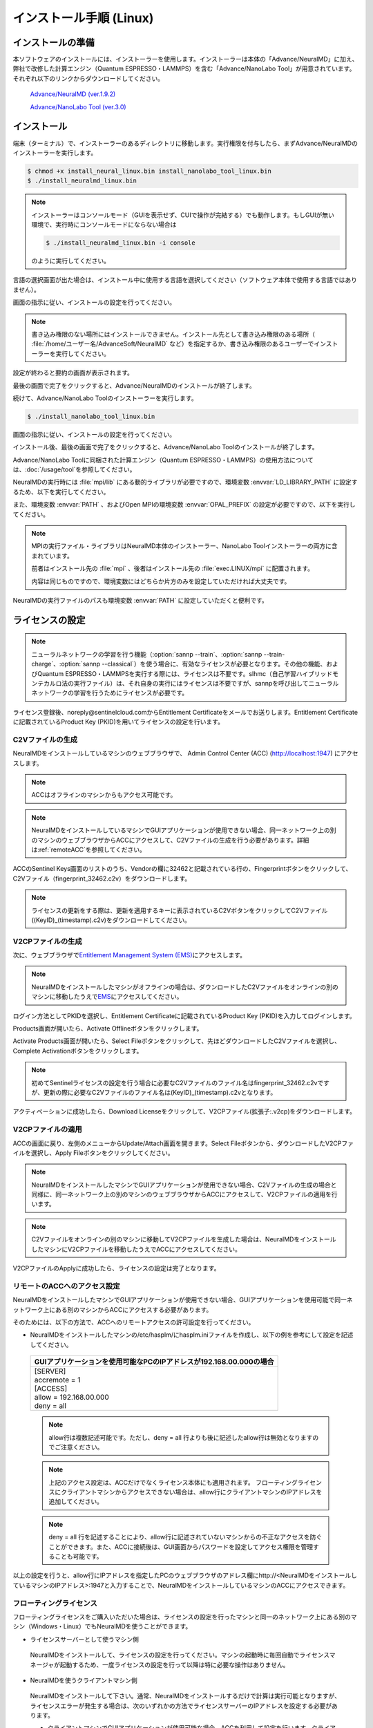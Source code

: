 .. _linux:

============================
インストール手順 (Linux)
============================

.. _preparel:

インストールの準備
==============================

本ソフトウェアのインストールには、インストーラーを使用します。インストーラーは本体の「Advance/NeuralMD」に加え、弊社で改修した計算エンジン（Quantum ESPRESSO・LAMMPS）を含む「Advance/NanoLabo Tool」が用意されています。それぞれ以下のリンクからダウンロードしてください。

 `Advance/NeuralMD (ver.1.9.2) <https://www.nanolabo.advancesoft.jp/?sdm_process_download=1&download_id=2164>`_

 `Advance/NanoLabo Tool (ver.3.0) <https://www.nanolabo.advancesoft.jp/?sdm_process_download=1&download_id=2795>`_

.. _installerl:

インストール
=============================

端末（ターミナル）で、インストーラーのあるディレクトリに移動します。実行権限を付与したら、まずAdvance/NeuralMDのインストーラーを実行します。

.. code-block:: console

 $ chmod +x install_neural_linux.bin install_nanolabo_tool_linux.bin
 $ ./install_neuralmd_linux.bin

.. note::

 インストーラーはコンソールモード（GUIを表示せず、CUIで操作が完結する）でも動作します。もしGUIが無い環境で、実行時にコンソールモードにならない場合は

 .. code-block:: console

   $ ./install_neuralmd_linux.bin -i console

 のように実行してください。

言語の選択画面が出た場合は、インストール中に使用する言語を選択してください（ソフトウェア本体で使用する言語ではありません）。

画面の指示に従い、インストールの設定を行ってください。

.. note::

 書き込み権限のない場所にはインストールできません。インストール先として書き込み権限のある場所（ :file:`/home/ユーザー名/AdvanceSoft/NeuralMD` など）を指定するか、書き込み権限のあるユーザーでインストーラーを実行してください。

設定が終わると要約の画面が表示されます。

.. image:: /img/install_summary_l.png

.. iniファイルの生成

最後の画面で完了をクリックすると、Advance/NeuralMDのインストールが終了します。

続けて、Advance/NanoLabo Toolのインストーラーを実行します。

.. code-block:: console

 $ ./install_nanolabo_tool_linux.bin

画面の指示に従い、インストールの設定を行ってください。

.. image:: /img/install_tool_l.png

インストール後、最後の画面で完了をクリックすると、Advance/NanoLabo Toolのインストールが終了します。

Advance/NanoLabo Toolに同梱された計算エンジン（Quantum ESPRESSO・LAMMPS）の使用方法については、\ :doc:`/usage/tool`\ を参照してください。

NeuralMDの実行時には :file:`mpi/lib` にある動的ライブラリが必要ですので、環境変数 :envvar:`LD_LIBRARY_PATH` に設定するため、以下を実行してください。

.. code-block:: console
 :caption: デフォルトの場所にインストールした場合の例

 export LD_LIBRARY_PATH=/opt/AdvanceSoft/NeuralMD/mpi/lib:$LD_LIBRARY_PATH

また、環境変数 :envvar:`PATH` 、およびOpen MPIの環境変数 :envvar:`OPAL_PREFIX` の設定が必要ですので、以下を実行してください。

.. code-block:: console
 :caption: デフォルトの場所にインストールした場合の例

 export PATH=/opt/AdvanceSoft/NeuralMD/mpi/bin:$PATH
 export OPAL_PREFIX=/opt/AdvanceSoft/NeuralMD/mpi

.. note::

 MPIの実行ファイル・ライブラリはNeuralMD本体のインストーラー、NanoLabo Toolインストーラーの両方に含まれています。

 前者はインストール先の :file:`mpi` 、後者はインストール先の :file:`exec.LINUX/mpi` に配置されます。

 内容は同じものですので、環境変数にはどちらか片方のみを設定していただければ大丈夫です。

NeuralMDの実行ファイルのパスも環境変数 :envvar:`PATH` に設定していただくと便利です。

.. code-block:: console
 :caption: デフォルトの場所にインストールした場合の例

 export PATH=/opt/AdvanceSoft/NeuralMD/bin:$PATH

.. _licensel:

ライセンスの設定
=============================

.. note::

   ニューラルネットワークの学習を行う機能（\ :option:`sannp --train`\ 、\ :option:`sannp --train-charge`\ 、\ :option:`sannp --classical`\ ）を使う場合に、有効なライセンスが必要となります。その他の機能、およびQuantum ESPRESSO・LAMMPSを実行する際には、ライセンスは不要です。slhmc（自己学習ハイブリッドモンテカルロ法の実行ファイル）は、それ自身の実行にはライセンスは不要ですが、sannpを呼び出してニューラルネットワークの学習を行うためにライセンスが必要です。

ライセンス登録後、noreply\@sentinelcloud.comからEntitlement Certificateをメールでお送りします。Entitlement Certificateに記載されているProduct Key (PKID)を用いてライセンスの設定を行います。

.. _licenseaccc2vl:

C2Vファイルの生成
+++++++++++++++++

NeuralMDをインストールしているマシンのウェブブラウザで、 Admin Control Center (ACC) (http://localhost:1947) にアクセスします。

.. note::
      
     ACCはオフラインのマシンからもアクセス可能です。

.. note::
      
    NeuralMDをインストールしているマシンでGUIアプリケーションが使用できない場合、同一ネットワーク上の別のマシンのウェブブラウザからACCにアクセスして、C2Vファイルの生成を行う必要があります。詳細は\ :ref:`remoteACC`\ を参照してください。

ACCのSentinel Keys画面のリストのうち、Vendorの欄に32462と記載されている行の、Fingerprintボタンをクリックして、C2Vファイル（fingerprint_32462.c2v）をダウンロードします。

.. image:: /img/ACCSentinelKeys.png

.. note::

      ライセンスの更新をする際は、更新を適用するキーに表示されているC2VボタンをクリックしてC2Vファイル((KeyID)_(timestamp).c2v)をダウンロードしてください。

.. _licenseaccv2cpl:

V2CPファイルの生成
+++++++++++++++++++

次に、ウェブブラウザで\ `Entitlement Management System (EMS) <https://advancesoftcorporation.prod.sentinelcloud.com/customer/>`_\ にアクセスします。

.. note::
      
      NeuralMDをインストールしたマシンがオフラインの場合は、ダウンロードしたC2Vファイルをオンラインの別のマシンに移動したうえで\ `EMS <https://advancesoftcorporation.prod.sentinelcloud.com/customer/>`_\ にアクセスしてください。


ログイン方法としてPKIDを選択し、Entitlement Certificateに記載されているProduct Key (PKID)を入力してログインします。

.. image:: /img/EMSLogin.png

Products画面が開いたら、Activate Offlineボタンをクリックします。

.. image:: /img/EMSProducts.png

Activate Products画面が開いたら、Select Fileボタンをクリックして、先ほどダウンロードしたC2Vファイルを選択し、Complete Activationボタンをクリックします。

.. note::

      初めてSentinelライセンスの設定を行う場合に必要なC2Vファイルのファイル名はfingerprint_32462.c2vですが、更新の際に必要なC2Vファイルのファイル名は(KeyID)_(timestamp).c2vとなります。

.. image:: /img/EMSActivateProductsFingerprint.png

アクティベーションに成功したら、Download Licenseをクリックして、V2CPファイル(拡張子:.v2cp)をダウンロードします。

.. image:: /img/EMSActivatedFingerprint.png

.. _licenseaccv2cpapplyl:

V2CPファイルの適用
+++++++++++++++++++

ACCの画面に戻り、左側のメニューからUpdate/Attach画面を開きます。Select Fileボタンから、ダウンロードしたV2CPファイルを選択し、Apply Fileボタンをクリックしてください。

.. note::
      
      NeuralMDをインストールしたマシンでGUIアプリケーションが使用できない場合、C2Vファイルの生成の場合と同様に、同一ネットワーク上の別のマシンのウェブブラウザからACCにアクセスして、V2CPファイルの適用を行います。

.. note::
      
      C2Vファイルをオンラインの別のマシンに移動してV2CPファイルを生成した場合は、NeuralMDをインストールしたマシンにV2CPファイルを移動したうえでACCにアクセスしてください。

.. image:: /img/ACCApply.png

V2CPファイルのApplyに成功したら、ライセンスの設定は完了となります。

.. _remoteACC:

リモートのACCへのアクセス設定
++++++++++++++++++++++++++++++

NeuralMDをインストールしたマシンでGUIアプリケーションが使用できない場合、GUIアプリケーションを使用可能で同一ネットワーク上にある別のマシンからACCにアクセスする必要があります。

そのためには、以下の方法で、ACCへのリモートアクセスの許可設定を行ってください。

- NeuralMDをインストールしたマシンの/etc/hasplm/にhasplm.iniファイルを作成し、以下の例を参考にして設定を記述してください。

 .. table::
 
     +-------------------------------------------------------------------------------------------+
     |GUIアプリケーションを使用可能なPCのIPアドレスが192.168.00.000の場合　                      |
     +===========================================================================================+
     || [SERVER]                                                                                 |
     || accremote = 1                                                                            |
     || [ACCESS]                                                                                 |
     || allow = 192.168.00.000                                                                   |
     || deny = all                                                                               |
     +-------------------------------------------------------------------------------------------+

 .. note::
      
      allow行は複数記述可能です。ただし、deny = all 行よりも後に記述したallow行は無効となりますのでご注意ください。
 .. note::

      上記のアクセス設定は、ACCだけでなくライセンス本体にも適用されます。
      フローティングライセンスにクライアントマシンからアクセスできない場合は、allow行にクライアントマシンのIPアドレスを追加してください。

 .. note::
      
      deny = all 行を記述することにより、allow行に記述されていないマシンからの不正なアクセスを防ぐことができます。また、ACCに接続後は、GUI画面からパスワードを設定してアクセス権限を管理することも可能です。

以上の設定を行うと、allow行にIPアドレスを指定したPCのウェブブラウザのアドレス欄にhttp://<NeuralMDをインストールしているマシンのIPアドレス>:1947と入力することで、NeuralMDをインストールしているマシンのACCにアクセスできます。

.. _floatingl:

フローティングライセンス
+++++++++++++++++++++++++

フローティングライセンスをご購入いただいた場合は、ライセンスの設定を行ったマシンと同一のネットワーク上にある別のマシン（Windows・Linux）でもNeuralMDを使うことができます。

- ライセンスサーバーとして使うマシン側

 NeuralMDをインストールして、ライセンスの設定を行ってください。マシンの起動時に毎回自動でライセンスマネージャが起動するため、一度ライセンスの設定を行って以降は特に必要な操作はありません。

- NeuralMDを使うクライアントマシン側

 NeuralMDをインストールして下さい。通常、NeuralMDをインストールするだけで計算は実行可能となりますが、ライセンスエラーが発生する場合は、次のいずれかの方法でライセンスサーバーのIPアドレスを設定する必要があります。

 - クライアントマシンでGUIアプリケーションが使用可能な場合、ACCを利用して設定を行います。クライアントマシンから\ `Admin Control Center (ACC) <http://localhost:1947>`_\ にアクセスし、画面左側のメニューからConfiguration画面を開いてください。次に、Access to Remote License Managersタブを開いて、Remote License Search ParametersにライセンスサーバーのIPアドレスを入力し、Submitをクリックしてください。
  
 - クライアントマシンでGUIアプリケーションが使用できない場合、hasplm.iniファイルを作成して設定を行います。/etc/hasplm/にhasplm.iniファイルを作成し、以下の例を参考にしてライセンスサーバーのIPアドレスを記述してください。

   .. table::
 
      +-------------------------------------------------------------------------------------------+
      |IPアドレスが192.168.00.000の場合　　　　　　　　　　　　　　　　　　                       |
      +===========================================================================================+
      || [REMOTE]                                                                                 |
      || serveraddr = 192.168.00.000                                                              |
      +-------------------------------------------------------------------------------------------+ 

.. note::
              
  ライセンスサーバーのファイアウォールの設定で、TCP/UDP ポート 1947が開放されていない場合は、設定を変更して開放してください。

.. note::

  GUIの無いライセンスサーバーのライセンスにクライアントマシンからアクセスできない場合、ライセンスサーバーのhasplm.iniファイルをご確認ください。詳細は\ :ref:`remoteACC`\ を参照してください。

.. _upgradel:

更新・アップグレード
=============================

- トライアル版から製品版にアップグレードされる場合、新たにインストールを行う必要はありません。以下の\ :ref:`licenseupdatel`\ を参考にしてライセンスのみを更新してください。

- 新しいバージョンにアップデートされる場合、上書きインストールを行うことも可能ではありますが、あらかじめ以前のバージョンをアンインストールするか、インストール先を変更していただくことをお勧めします。

- メジャーバージョンが新しいNeuralMDにアップデートする場合は、ライセンスの更新が必要です。以下の\ :ref:`licenseupdatel`\ を参考にしてライセンスを更新してください。

.. _licenseupdatel:

ライセンスの更新
+++++++++++++++++++++++++++++
support.nano@advancesoft.jpにライセンスの更新をリクエストしてください。

ライセンス登録後、noreply\@sentinelcloud.comから新しいEntitlement Certificateをメールでお送りしますので、記載されているProduct Key (PKID)を用いてライセンスの更新を行ってください。

基本的な操作方法はライセンスの設定と同様です。ただし、以下の点に注意してください。

- ACCのSentinel Keys画面からC2Vファイルをダウンロードする際は、必ず、更新を適用するキーのC2Vボタンをクリックしてダウンロードを行ってください。

- EMS上では、fingerprint_32462.c2vではなく、必ず、手前の手順でダウンロードしたC2Vファイル((KeyID)_(timestamp).c2v)を使用してください。
  
.. note::

      初めてSentinelライセンスの設定を行う場合に必要なC2Vファイルのファイル名はfingerprint_32462.c2vですが、更新の際に必要なC2Vファイルのファイル名は(KeyID)_(timestamp).c2vとなります。

.. _uninstalll:

アンインストール
=============================

端末（ターミナル）でインストール先の :file:`_NeuralMD_installation` ディレクトリにある :file:`Change NeuralMD Installation` を起動します。

.. code-block:: console

 $ AdvanceSoft/NeuralMD/_NeuralMD_installation/Change\ NeuralMD\ Installation

画面の指示に従い、アンインストールを行ってください。

Advance/NeuralMDのアンインストールが終わったら、同様にAdvance/NanoLabo Toolをアンインストールしてください。

.. note::

   アンインストールの際に、インストールログファイルが残る場合があります。また、FlexNetライセンスをご利用の場合は、ライセンスファイルは削除されずに残ります。その際はお手数ですが手動で削除してください。